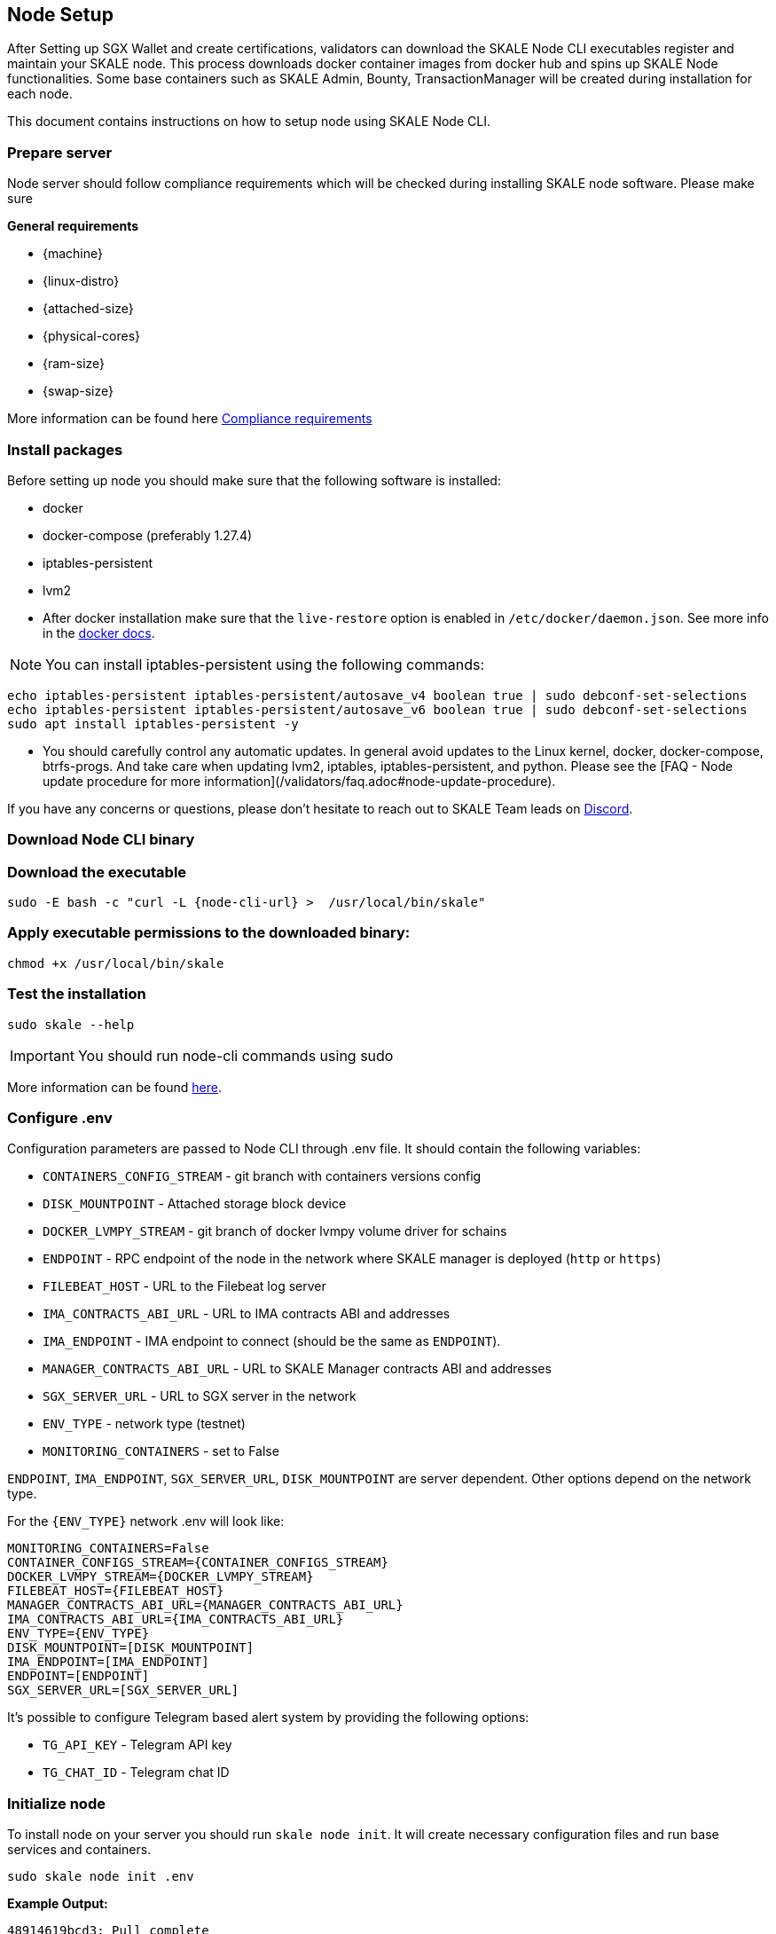 == Node Setup

After Setting up SGX Wallet and create certifications, validators can download the SKALE Node CLI executables register and maintain your SKALE node. This process downloads docker container images from docker hub and spins up SKALE Node functionalities. Some base containers such as SKALE Admin, Bounty, TransactionManager will be created during installation for each node.

This document contains instructions on how to setup node using SKALE Node CLI.

=== Prepare server

Node server should follow compliance requirements which will be checked during installing SKALE node software. Please make sure

**General requirements**

-   {machine}
-   {linux-distro}
-   {attached-size}
-   {physical-cores}
-   {ram-size}
-   {swap-size}

More information can be found here xref::compliance-requirements.adoc[Compliance requirements]

=== Install packages

Before setting up node you should make sure that the following software is installed:

-   docker
-   docker-compose (preferably 1.27.4)
-   iptables-persistent 
-   lvm2 

[IMPORTANT]

* After docker installation make sure that the `live-restore` option is enabled in `/etc/docker/daemon.json`. See more info in the https://docs.docker.com/config/containers/live-restore/[docker docs].  

[NOTE]
You can install iptables-persistent using the following commands:

```shell
echo iptables-persistent iptables-persistent/autosave_v4 boolean true | sudo debconf-set-selections
echo iptables-persistent iptables-persistent/autosave_v6 boolean true | sudo debconf-set-selections
sudo apt install iptables-persistent -y
```

[IMPORTANT]
* You should carefully control any automatic updates. In general avoid updates to the Linux kernel, docker, docker-compose, btrfs-progs. And take care when updating lvm2, iptables, iptables-persistent, and python. Please see the [FAQ - Node update procedure for more information](/validators/faq.adoc#node-update-procedure).

If you have any concerns or questions, please don't hesitate to reach out to SKALE Team leads on http://skale.chat/[Discord].

=== Download Node CLI binary

=== Download the executable

[source, subs="attributes"]
```shell
sudo -E bash -c "curl -L {node-cli-url} >  /usr/local/bin/skale"
```

=== Apply executable permissions to the downloaded binary:

```shell
chmod +x /usr/local/bin/skale
```

=== Test the installation

```shell
sudo skale --help
```

[IMPORTANT]
You should run node-cli commands using sudo

More information can be found xref:node-cli::index.adoc[here].


=== Configure .env

Configuration parameters are passed to Node CLI through .env file. It should contain the following variables:

-   `CONTAINERS_CONFIG_STREAM` - git branch with containers versions config
-   `DISK_MOUNTPOINT` - Attached storage block device 
-   `DOCKER_LVMPY_STREAM` - git branch of docker lvmpy volume driver for schains
-   `ENDPOINT` - RPC endpoint of the node in the network where SKALE manager is deployed (`http` or `https`)
-   `FILEBEAT_HOST` - URL to the Filebeat log server
-   `IMA_CONTRACTS_ABI_URL` - URL to IMA contracts ABI and addresses
-   `IMA_ENDPOINT` - IMA endpoint to connect (should be the same as `ENDPOINT`).
-   `MANAGER_CONTRACTS_ABI_URL` - URL to SKALE Manager contracts ABI and addresses
-   `SGX_SERVER_URL` - URL to SGX server in the network 
-   `ENV_TYPE` - network type (testnet)
-   `MONITORING_CONTAINERS` - set to False


`ENDPOINT`, `IMA_ENDPOINT`, `SGX_SERVER_URL`, `DISK_MOUNTPOINT` are server dependent. Other options depend on the network type.

For the `{ENV_TYPE}` network .env will look like:

[source, subs="attributes"]
----
MONITORING_CONTAINERS=False
CONTAINER_CONFIGS_STREAM={CONTAINER_CONFIGS_STREAM}
DOCKER_LVMPY_STREAM={DOCKER_LVMPY_STREAM}
FILEBEAT_HOST={FILEBEAT_HOST}
MANAGER_CONTRACTS_ABI_URL={MANAGER_CONTRACTS_ABI_URL}
IMA_CONTRACTS_ABI_URL={IMA_CONTRACTS_ABI_URL}
ENV_TYPE={ENV_TYPE}
DISK_MOUNTPOINT=[DISK_MOUNTPOINT]
IMA_ENDPOINT=[IMA_ENDPOINT]
ENDPOINT=[ENDPOINT]
SGX_SERVER_URL=[SGX_SERVER_URL]
----

It's possible to configure Telegram based alert system by providing the following options:

-   `TG_API_KEY` - Telegram API key
-   `TG_CHAT_ID` - Telegram chat ID

=== Initialize node

To install node on your server you should run `skale node init`. It will create necessary configuration files and run base services and containers. 

```shell
sudo skale node init .env 
```

**Example Output:**

```shell
48914619bcd3: Pull complete
db7a07cce60c: Pull complete
d285532a5ada: Pull complete
8646278c4014: Pull complete
3a12d6e582e7: Pull complete
0a3d98d81a07: Pull complete
43b3a182ba00: Pull complete
Creating monitor_filebeat          ... done
Creating skale_transaction-manager ... done
Creating skale_watchdog            ... done
Creating skale_admin               ... done
Creating skale_bounty              ... done
Creating skale_api                 ... done
```

You can verify installation procedure by running: 

```shell
sudo skale wallet info

```

**Output:**

```shell
Address: <your-skale-node-wallet-address>
ETH balance: 1.0 ETH
SKALE balance: 0 SKALE

```

The common problem is network misconfiguration between the node and SGXWallet. You can recheck connection status using `skale health sgx`:

```shell
sudo skale health sgx

```

**Output:**

```shell
SGX server status:
┌────────────────┬──────────────────────────┐
│ SGX server URL │ <sgx-url>                │
├────────────────┼──────────────────────────┤
│ Status         │ CONNECTED                │
└────────────────┴──────────────────────────┘

```

=== Setup SSL Certificates

==== Setup IP redirects

You will need to setup redirects from each node IP to the node domain.

==== Issue SSL certificates

You will need SSL certs issued by one of the Trusted CAs. Once you've decided on the certificate issuer you have several options - issue a separate certificate for each subdomain (node-0.awesome-validator.com, node-1.awesome-validator.com) or issue a single Wildcard SSL for all nodes (\*.awesome-validator.com). As a result, you should have 2 main files saved and copied to the respective nodes:

-   Certificate file (for example, fullchain.pem or cert.pem)
-   Private key file (for example, privkey.pem, pk.pem)

==== Upload certificates to the SKALE Node

Once you copied the certificate and private key file, all you have to do is to run the following command:

```shell
sudo skale ssl upload -c $PATH_TO_CERT_FILE -k $PATH_TO_KEY_FILE
```

==== SSL Status

Status of the SSL certificates on the node

```shell
sudo skale ssl status
```

For more details, please see xref:node-cli::node-ssl-setup.adoc[Node SSL docs].


=== Fund Node wallet with Goerli ETH

Some of the node operations send Goerli ETH mainnet transaction (e.g. chain creation). So the node wallet should have at least 1 Goerli ETH

To get the address you should run `skale wallet info` command.

[NOTE]
Spent Goerli ETH is reimbursed after the transaction was completed.


=== Sign validator id using SGXWallet

Using *validator-cli* check your validator ID:

```shell
sk-val validator ls
```

Get your SKALE node signature by running node-cli command. 

```shell
sudo skale node signature [VALIDATOR_ID]

```

**Output:**

```shell
Signature: <your-signature>
```

=== Link skale wallet address to your validator account using validator-cli

To successfully register new node you should bind node address and validator entity using *validator-cli* `link-address`:

```shell
 sk-val validator link-address [NODE_ADDRESS] [SIGNATURE]
```

[NOTE]
You can find node address by executing `skale wallet info` command


Optional arguments:

-   `--pk-file` - Path to file with private key (only for `software` wallet type)
-   `--gas-price` - Gas price value in Gwei for transaction (if not specified doubled average network value will be used)
-   `--yes` - Confirmation flag

=== Backup node

We strongly recommend to regularly backup node data. The critical information stored `~/.skale` directory.

The `skale node backup` command archives the data which you can download and store somewhere else.

To restore the node you should use `skale node restore`

More information can be found xref:node-cli::index.adoc#_node_backup[here].
